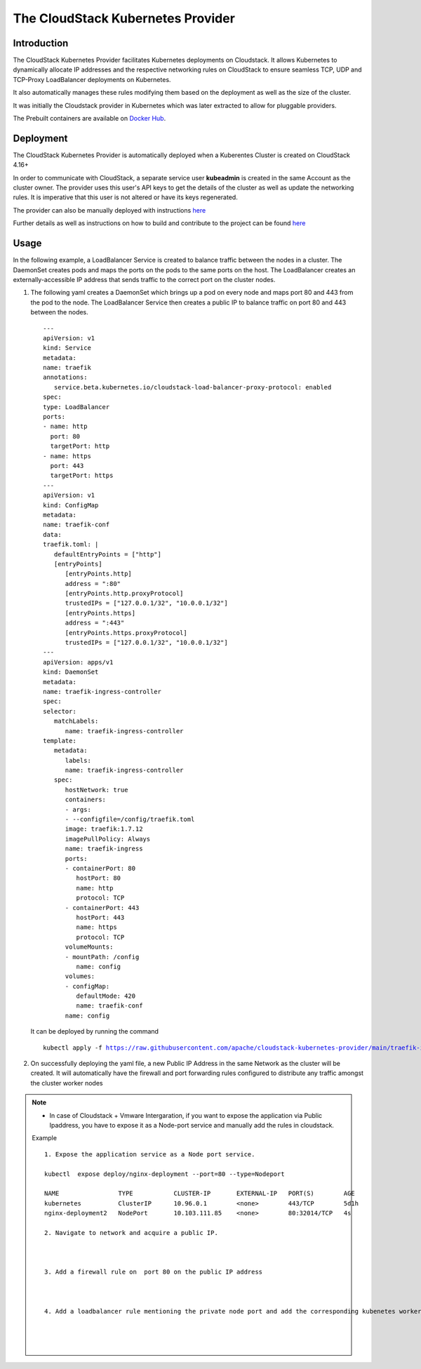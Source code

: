 .. Licensed to the Apache Software Foundation (ASF) under one
   or more contributor license agreements.  See the NOTICE file
   distributed with this work for additional information#
   regarding copyright ownership.  The ASF licenses this file
   to you under the Apache License, Version 2.0 (the
   "License"); you may not use this file except in compliance
   with the License.  You may obtain a copy of the License at
   http://www.apache.org/licenses/LICENSE-2.0
   Unless required by applicable law or agreed to in writing,
   software distributed under the License is distributed on an
   "AS IS" BASIS, WITHOUT WARRANTIES OR CONDITIONS OF ANY
   KIND, either express or implied.  See the License for the
   specific language governing permissions and limitations
   under the License.

The CloudStack Kubernetes Provider
==================================

Introduction
------------

The CloudStack Kubernetes Provider facilitates Kubernetes deployments on Cloudstack.
It allows Kubernetes to dynamically allocate IP addresses and the respective networking
rules on CloudStack to ensure seamless TCP, UDP and TCP-Proxy LoadBalancer deployments
on Kubernetes.

It also automatically manages these rules modifying them based on the deployment as well
as the size of the cluster.

It was initially the Cloudstack provider in Kubernetes which was later extracted to allow
for pluggable providers.

The Prebuilt containers are available on `Docker Hub <https://hub.docker.com/r/apache/cloudstack-kubernetes-provider>`_.

Deployment
----------
The CloudStack Kubernetes Provider is automatically deployed when a Kuberentes Cluster is
created on CloudStack 4.16+

In order to communicate with CloudStack, a separate service user **kubeadmin** is created
in the same Account as the cluster owner. The provider uses this user's API keys to get
the details of the cluster as well as update the networking rules. It is imperative that
this user is not altered or have its keys regenerated.

The provider can also be manually deployed with instructions `here
<https://github.com/apache/cloudstack-kubernetes-provider/blob/main/README.md>`_

Further details as well as instructions on how to build and contribute to the project can be found `here
<https://github.com/apache/cloudstack-kubernetes-provider/blob/main/README.md>`_

Usage
-----

In the following example, a LoadBalancer Service is created to balance traffic between the nodes in
a cluster. The DaemonSet creates pods and maps the ports on the pods to the same ports on the host.
The LoadBalancer creates an externally-accessible IP address that sends traffic to the correct port
on the cluster nodes.

#. The following yaml creates a DaemonSet which brings up a pod on every node and maps port 80 and
   443 from the pod to the node. The LoadBalancer Service then creates a public IP to balance traffic
   on port 80 and 443 between the nodes.

   .. parsed-literal::
      ---
      apiVersion: v1
      kind: Service
      metadata:
      name: traefik
      annotations:
         service.beta.kubernetes.io/cloudstack-load-balancer-proxy-protocol: enabled
      spec:
      type: LoadBalancer
      ports:
      - name: http
        port: 80
        targetPort: http
      - name: https
        port: 443
        targetPort: https
      ---
      apiVersion: v1
      kind: ConfigMap
      metadata:
      name: traefik-conf
      data:
      traefik.toml: |
         defaultEntryPoints = ["http"]
         [entryPoints]
            [entryPoints.http]
            address = ":80"
            [entryPoints.http.proxyProtocol]
            trustedIPs = ["127.0.0.1/32", "10.0.0.1/32"]
            [entryPoints.https]
            address = ":443"
            [entryPoints.https.proxyProtocol]
            trustedIPs = ["127.0.0.1/32", "10.0.0.1/32"]
      ---
      apiVersion: apps/v1
      kind: DaemonSet
      metadata:
      name: traefik-ingress-controller
      spec:
      selector:
         matchLabels:
            name: traefik-ingress-controller
      template:
         metadata:
            labels:
            name: traefik-ingress-controller
         spec:
            hostNetwork: true
            containers:
            - args:
            - --configfile=/config/traefik.toml
            image: traefik:1.7.12
            imagePullPolicy: Always
            name: traefik-ingress
            ports:
            - containerPort: 80
               hostPort: 80
               name: http
               protocol: TCP
            - containerPort: 443
               hostPort: 443
               name: https
               protocol: TCP
            volumeMounts:
            - mountPath: /config
               name: config
            volumes:
            - configMap:
               defaultMode: 420
               name: traefik-conf
            name: config

   It can be deployed by running the command

   .. parsed-literal::
      kubectl apply -f https://raw.githubusercontent.com/apache/cloudstack-kubernetes-provider/main/traefik-ingress-controller.yml

#. On successfully deploying the yaml file, a new Public IP Address in the same Network
   as the cluster will be created. It will automatically have the firewall and port forwarding
   rules configured to distribute any traffic amongst the cluster worker nodes

|ckp-ip.png|

|ckp-ip-fw.png|

|ckp-ip-lb.png|

.. note::
   - In case of Cloudstack + Vmware Intergaration, if you want to expose the application via Public Ipaddress, you have to expose it as a Node-port service and manually add the rules in cloudstack.

   Example 

   .. parsed-literal::

      1. Expose the application service as a Node port service.

      kubectl  expose deploy/nginx-deployment --port=80 --type=Nodeport

      NAME                TYPE           CLUSTER-IP       EXTERNAL-IP   PORT(S)        AGE
      kubernetes          ClusterIP      10.96.0.1        <none>        443/TCP        5d1h
      nginx-deployment2   NodePort       10.103.111.85    <none>        80:32014/TCP   4s
      
      2. Navigate to network and acquire a public IP.

      |cks-acquire-publicip.png|

      3. Add a firewall rule on  port 80 on the public IP address

      |cks-addfirewall.png|

      4. Add a loadbalancer rule mentioning the private node port and add the corresponding kubenetes worker node.

      |cks-addloadbalancer.png|

      |cks-addnode.png| 

.. |ckp-ip.png| image:: /_static/images/ckp-ip.png
.. |ckp-ip-fw.png| image:: /_static/images/ckp-ip-fw.png
.. |ckp-ip-lb.png| image:: /_static/images/ckp-ip-lb.png
.. |cks-acquire-publicip.png| image:: /_static/images/cks-acquire-publicip.png
.. |cks-addfirewall.png| image:: /_static/images/cks-addfirewall.png
.. |cks-addloadbalancer.png| image:: /_static/images/cks-addloadbalancer.png
.. |cks-addnode.png|  image:: /_static/images/cks-addnode.png